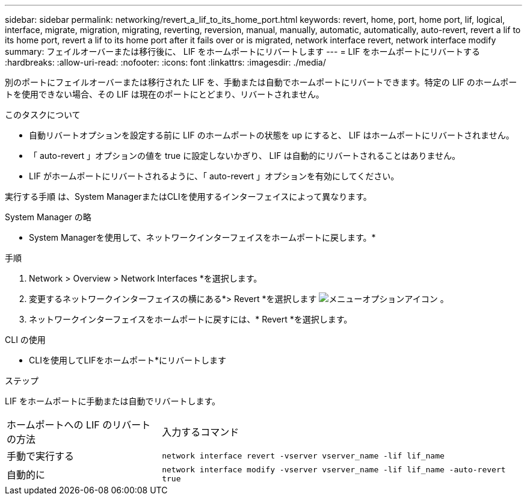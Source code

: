 ---
sidebar: sidebar 
permalink: networking/revert_a_lif_to_its_home_port.html 
keywords: revert, home, port, home port, lif, logical, interface, migrate, migration, migrating, reverting, reversion, manual, manually, automatic, automatically, auto-revert, revert a lif to its home port, revert a lif to its home port after it fails over or is migrated, network interface revert, network interface modify 
summary: フェイルオーバーまたは移行後に、 LIF をホームポートにリバートします 
---
= LIF をホームポートにリバートする
:hardbreaks:
:allow-uri-read: 
:nofooter: 
:icons: font
:linkattrs: 
:imagesdir: ./media/


[role="lead"]
別のポートにフェイルオーバーまたは移行された LIF を、手動または自動でホームポートにリバートできます。特定の LIF のホームポートを使用できない場合、その LIF は現在のポートにとどまり、リバートされません。

.このタスクについて
* 自動リバートオプションを設定する前に LIF のホームポートの状態を up にすると、 LIF はホームポートにリバートされません。
* 「 auto-revert 」オプションの値を true に設定しないかぎり、 LIF は自動的にリバートされることはありません。
* LIF がホームポートにリバートされるように、「 auto-revert 」オプションを有効にしてください。


実行する手順 は、System ManagerまたはCLIを使用するインターフェイスによって異なります。

[role="tabbed-block"]
====
.System Manager の略
--
* System Managerを使用して、ネットワークインターフェイスをホームポートに戻します。*

.手順
. Network > Overview > Network Interfaces *を選択します。
. 変更するネットワークインターフェイスの横にある*> Revert *を選択します image:icon_kabob.gif["メニューオプションアイコン"] 。
. ネットワークインターフェイスをホームポートに戻すには、* Revert *を選択します。


--
.CLI の使用
--
* CLIを使用してLIFをホームポート*にリバートします

.ステップ
LIF をホームポートに手動または自動でリバートします。

[cols="30,70"]
|===


| ホームポートへの LIF のリバートの方法 | 入力するコマンド 


| 手動で実行する | `network interface revert -vserver vserver_name -lif lif_name` 


| 自動的に | `network interface modify -vserver vserver_name -lif lif_name -auto-revert true` 
|===
--
====